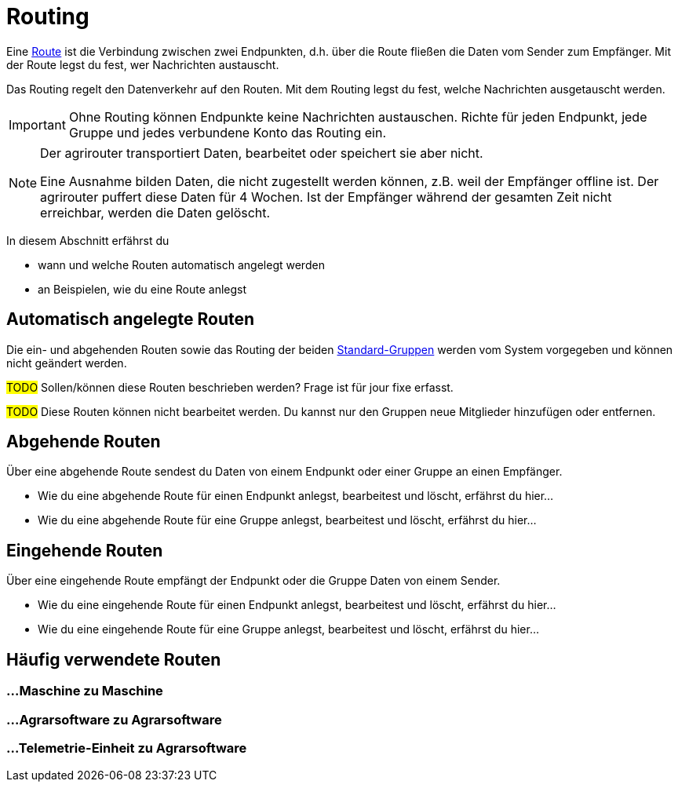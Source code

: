 :imagesdir: _images/
:icons: font

= Routing

Eine xref:introduction.adoc#route[Route] ist die Verbindung zwischen zwei Endpunkten, d.h. über die Route fließen die Daten vom Sender zum Empfänger.
[.result]#Mit der Route legst du fest, wer Nachrichten austauscht.#

Das Routing regelt den Datenverkehr auf den Routen.
[.result]#Mit dem Routing legst du fest, welche Nachrichten ausgetauscht werden.#

[IMPORTANT]
====
Ohne Routing können Endpunkte keine Nachrichten austauschen.
Richte für jeden Endpunkt, jede Gruppe und jedes verbundene Konto das Routing ein.
====

[NOTE]
====
Der agrirouter transportiert Daten, bearbeitet oder speichert sie aber nicht. + 

Eine Ausnahme bilden Daten, die nicht zugestellt werden können, z.B. weil der Empfänger offline ist. Der agrirouter puffert diese Daten für 4 Wochen. Ist der Empfänger während der gesamten Zeit nicht erreichbar, werden die Daten gelöscht.
====

In diesem Abschnitt erfährst du

* wann und welche Routen automatisch angelegt werden
* an Beispielen, wie du eine Route anlegst


== Automatisch angelegte Routen

Die ein- und abgehenden Routen sowie das Routing der beiden xref:introduction.adoc#standard-gruppen[Standard-Gruppen] werden vom System vorgegeben und können nicht geändert werden.

#TODO#
Sollen/können diese Routen beschrieben werden? Frage ist für jour fixe erfasst.

#TODO#
Diese Routen können nicht bearbeitet werden. Du kannst nur den Gruppen neue Mitglieder hinzufügen oder entfernen.

== Abgehende Routen
Über eine abgehende Route sendest du Daten von einem Endpunkt oder einer Gruppe an einen Empfänger.

* Wie du eine abgehende Route für einen Endpunkt anlegst, bearbeitest und löscht, erfährst du hier...
* Wie du eine abgehende Route für eine Gruppe anlegst, bearbeitest und löscht, erfährst du hier...

== Eingehende Routen
Über eine eingehende Route empfängt der Endpunkt oder die Gruppe Daten von einem Sender.

* Wie du eine eingehende Route für einen Endpunkt anlegst, bearbeitest und löscht, erfährst du hier...
* Wie du eine eingehende Route für eine Gruppe anlegst, bearbeitest und löscht, erfährst du hier...

== Häufig verwendete Routen

=== ...Maschine zu Maschine

=== ...Agrarsoftware zu Agrarsoftware

=== ...Telemetrie-Einheit zu Agrarsoftware


